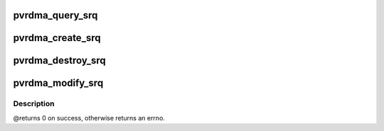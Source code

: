 .. -*- coding: utf-8; mode: rst -*-
.. src-file: drivers/infiniband/hw/vmw_pvrdma/pvrdma_srq.c

.. _`pvrdma_query_srq`:

pvrdma_query_srq
================

.. c:function:: int pvrdma_query_srq(struct ib_srq *ibsrq, struct ib_srq_attr *srq_attr)

    query shared receive queue

    :param struct ib_srq \*ibsrq:
        the shared receive queue to query

    :param struct ib_srq_attr \*srq_attr:
        attributes to query and return to client

.. _`pvrdma_create_srq`:

pvrdma_create_srq
=================

.. c:function:: struct ib_srq *pvrdma_create_srq(struct ib_pd *pd, struct ib_srq_init_attr *init_attr, struct ib_udata *udata)

    create shared receive queue

    :param struct ib_pd \*pd:
        protection domain

    :param struct ib_srq_init_attr \*init_attr:
        shared receive queue attributes

    :param struct ib_udata \*udata:
        user data

.. _`pvrdma_destroy_srq`:

pvrdma_destroy_srq
==================

.. c:function:: int pvrdma_destroy_srq(struct ib_srq *srq)

    destroy shared receive queue

    :param struct ib_srq \*srq:
        the shared receive queue to destroy

.. _`pvrdma_modify_srq`:

pvrdma_modify_srq
=================

.. c:function:: int pvrdma_modify_srq(struct ib_srq *ibsrq, struct ib_srq_attr *attr, enum ib_srq_attr_mask attr_mask, struct ib_udata *udata)

    modify shared receive queue attributes

    :param struct ib_srq \*ibsrq:
        the shared receive queue to modify

    :param struct ib_srq_attr \*attr:
        the shared receive queue's new attributes

    :param enum ib_srq_attr_mask attr_mask:
        attributes mask

    :param struct ib_udata \*udata:
        user data

.. _`pvrdma_modify_srq.description`:

Description
-----------

@returns 0 on success, otherwise returns an errno.

.. This file was automatic generated / don't edit.

